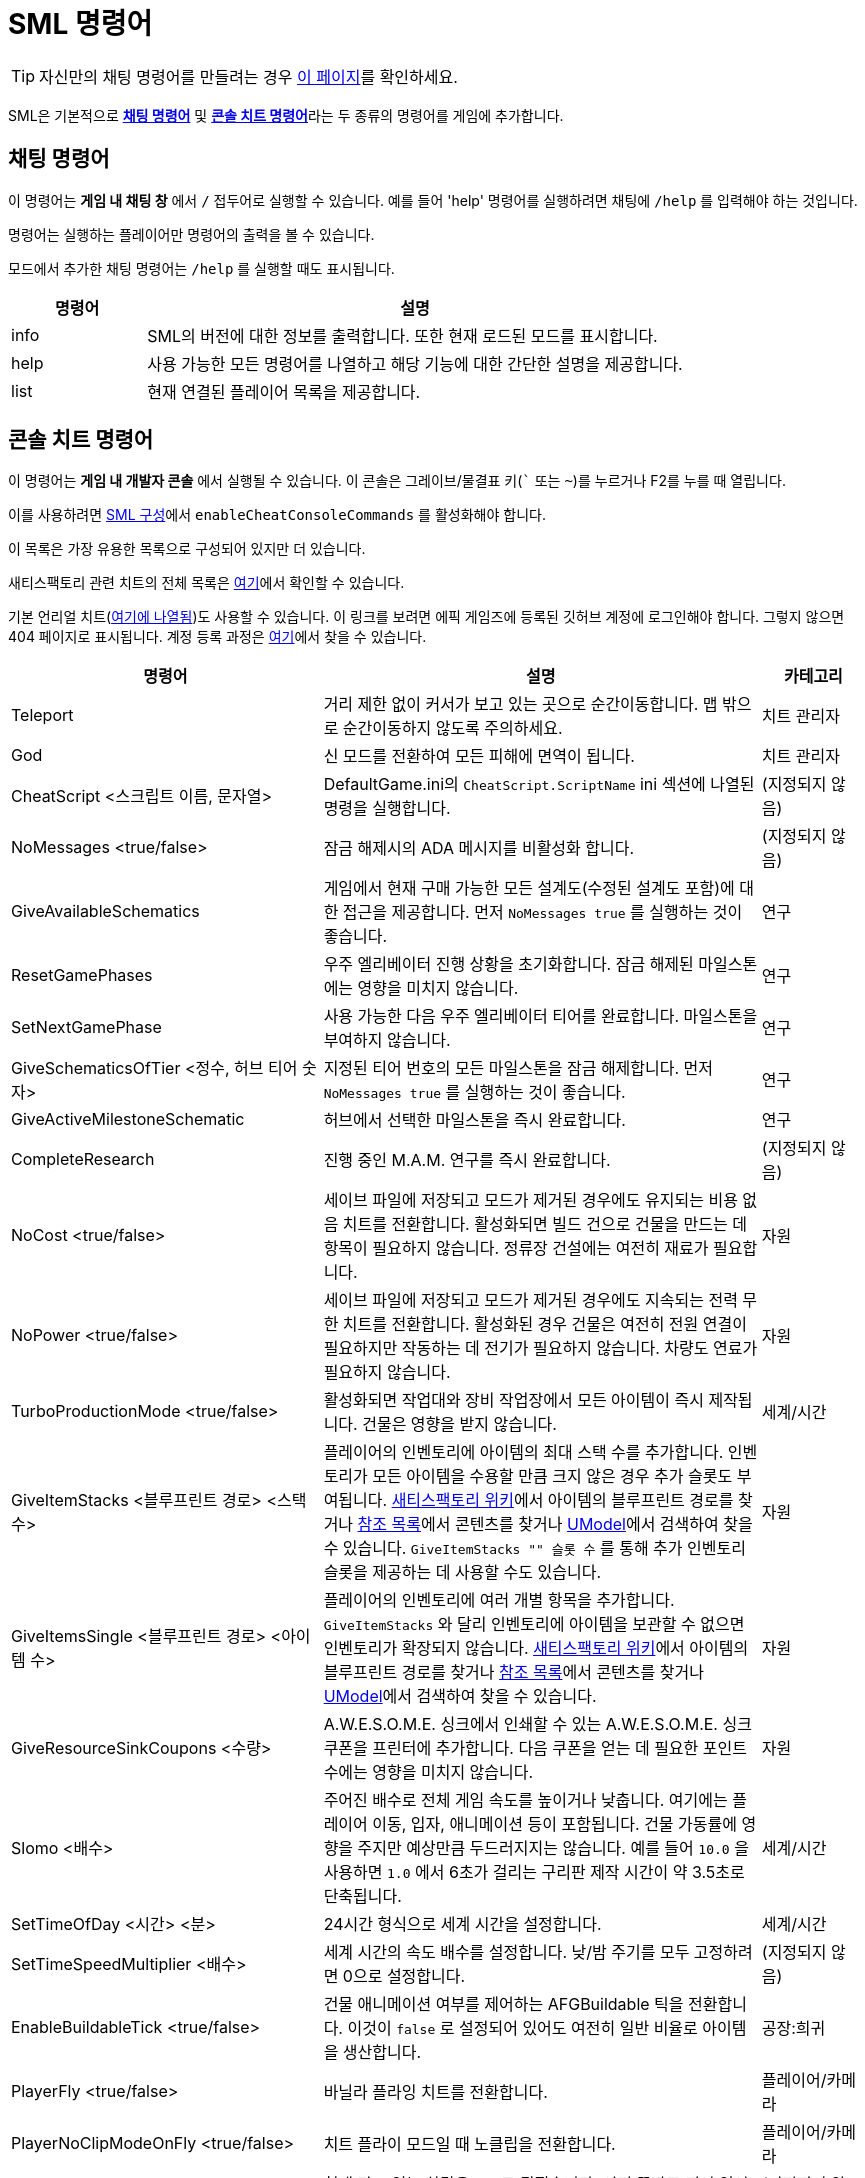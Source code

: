 = SML 명령어

[TIP]
====
자신만의 채팅 명령어를 만들려는 경우 xref:Development/ModLoader/ChatCommands.adoc[이 페이지]를 확인하세요.
====

SML은 기본적으로 xref:#_채팅_명령어[*채팅 명령어*] 및 xref:_콘솔_치트_명령어[*콘솔 치트 명령어*]라는 두 종류의 명령어를 게임에 추가합니다.

== 채팅 명령어

이 명령어는 *게임 내 채팅 창* 에서 `/` 접두어로 실행할 수 있습니다.
예를 들어 'help' 명령어를 실행하려면 채팅에 `/help` 를 입력해야 하는 것입니다.

명령어는 실행하는 플레이어만 명령어의 출력을 볼 수 있습니다.

모드에서 추가한 채팅 명령어는 `/help` 를 실행할 때도 표시됩니다.

[cols="1,4a"]
|===
|명령어 |설명

|info
|SML의 버전에 대한 정보를 출력합니다.
또한 현재 로드된 모드를 표시합니다.

|help
|사용 가능한 모든 명령어를 나열하고 해당 기능에 대한 간단한 설명을 제공합니다.

|list
|현재 연결된 플레이어 목록을 제공합니다.
|===

// == Development Mode Only commands

// To enable these commands, you must have the `developmentMode` setting enabled in the xref:SMLConfiguration.adoc[SML config file]. This list may not be up to date, and commands listed here may not function as expected.

// [cols="1,4a"]
// |===
// |Command |Description

// |None at the moment.
// |
// |===

== 콘솔 치트 명령어

이 명령어는 *게임 내 개발자 콘솔* 에서 실행될 수 있습니다. 이 콘솔은 그레이브/물결표 키(``` 또는 `~`)를 누르거나 F2를 누를 때 열립니다.

이를 사용하려면 xref:SMLConfiguration.adoc[SML 구성]에서 `enableCheatConsoleCommands` 를 활성화해야 합니다.

이 목록은 가장 유용한 목록으로 구성되어 있지만 더 있습니다.

새티스팩토리 관련 치트의 전체 목록은 https://github.com/satisfactorymodding/SatisfactoryModLoader/blob/sml-dev/Source/FactoryGame/Public/FGCheatManager.h[여기]에서 확인할 수 있습니다.

기본 언리얼 치트(https://github.com/SatisfactoryModdingUE/UnrealEngine/blob/4.25.3-CSS/Engine/Source/Runtime/Engine/Classes/GameFramework/CheatManager.h[여기에 나열됨])도 사용할 수 있습니다.
이 링크를 보려면 에픽 게임즈에 등록된 깃허브 계정에 로그인해야 합니다.
그렇지 않으면 404 페이지로 표시됩니다.
계정 등록 과정은 xref:Development/BeginnersGuide/dependencies.adoc#_unreal_engine_4_custom_engine[여기]에서 찾을 수 있습니다.

[cols="2,4a,1"]
|===
|명령어 |설명 |카테고리

// From UE CheatManager

|Teleport
| 거리 제한 없이 커서가 보고 있는 곳으로 순간이동합니다.
맵 밖으로 순간이동하지 않도록 주의하세요.
| 치트 관리자

|God
| 신 모드를 전환하여 모든 피해에 면역이 됩니다.
| 치트 관리자

|CheatScript <스크립트 이름, 문자열>
| DefaultGame.ini의 `CheatScript.ScriptName` ini 섹션에 나열된 명령을 실행합니다.
| (지정되지 않음)

// From FGCheatManager

|NoMessages <true/false>
| 잠금 해제시의 ADA 메시지를 비활성화 합니다.
| (지정되지 않음)

|GiveAvailableSchematics 
| 게임에서 현재 구매 가능한 모든 설계도(수정된 설계도 포함)에 대한 접근을 제공합니다.
먼저 `NoMessages true` 를 실행하는 것이 좋습니다.
| 연구

|ResetGamePhases
| 우주 엘리베이터 진행 상황을 초기화합니다.
잠금 해제된 마일스톤에는 영향을 미치지 않습니다.
| 연구

|SetNextGamePhase
| 사용 가능한 다음 우주 엘리베이터 티어를 완료합니다.
마일스톤을 부여하지 않습니다.
| 연구

|GiveSchematicsOfTier <정수, 허브 티어 숫자>
| 지정된 티어 번호의 모든 마일스톤을 잠금 해제합니다.
먼저 `NoMessages true` 를 실행하는 것이 좋습니다.
| 연구

|GiveActiveMilestoneSchematic
| 허브에서 선택한 마일스톤을 즉시 완료합니다.
| 연구

|CompleteResearch 
| 진행 중인 M.A.M. 연구를 즉시 완료합니다.
| (지정되지 않음)

|NoCost <true/false>
| 세이브 파일에 저장되고 모드가 제거된 경우에도 유지되는 비용 없음 치트를 전환합니다.
활성화되면 빌드 건으로 건물을 만드는 데 항목이 필요하지 않습니다.
정류장 건설에는 여전히 재료가 필요합니다.
| 자원

|NoPower <true/false>
| 세이브 파일에 저장되고 모드가 제거된 경우에도 지속되는 전력 무한 치트를 전환합니다.
활성화된 경우 건물은 여전히 전원 연결이 필요하지만 작동하는 데 전기가 필요하지 않습니다.
차량도 연료가 필요하지 않습니다.
| 자원

|TurboProductionMode <true/false>
| 활성화되면 작업대와 장비 작업장에서 모든 아이템이 즉시 제작됩니다.
건물은 영향을 받지 않습니다.
| 세계/시간

|GiveItemStacks <블루프린트 경로> <스택 수>
| 플레이어의 인벤토리에 아이템의 최대 스택 수를 추가합니다.
인벤토리가 모든 아이템을 수용할 만큼 크지 않은 경우 추가 슬롯도 부여됩니다.
https://satisfactory.gamepedia.com/[새티스팩토리 위키]에서 아이템의 블루프린트 경로를 찾거나 https://github.com/Goz3rr/SatisfactorySaveEditor/tree/master/Reference%20Materials[참조 목록]에서 콘텐츠를 찾거나 https://www.gildor.org/en/projects/umodel[UModel]에서 검색하여 찾을 수 있습니다.
`GiveItemStacks "" 슬롯 수` 를 통해 추가 인벤토리 슬롯을 제공하는 데 사용할 수도 있습니다.
| 자원

|GiveItemsSingle <블루프린트 경로> <아이템 수>
| 플레이어의 인벤토리에 여러 개별 항목을 추가합니다.
`GiveItemStacks` 와 달리 인벤토리에 아이템을 보관할 수 없으면 인벤토리가 확장되지 않습니다.
https://satisfactory.gamepedia.com/[새티스팩토리 위키]에서 아이템의 블루프린트 경로를 찾거나 https://github.com/Goz3rr/SatisfactorySaveEditor/tree/master/Reference%20Materials[참조 목록]에서 콘텐츠를 찾거나 https://www.gildor.org/en/projects/umodel[UModel]에서 검색하여 찾을 수 있습니다.
| 자원

|GiveResourceSinkCoupons <수량>
| A.W.E.S.O.M.E. 싱크에서 인쇄할 수 있는 A.W.E.S.O.M.E. 싱크 쿠폰을 프린터에 추가합니다.
다음 쿠폰을 얻는 데 필요한 포인트 수에는 영향을 미치지 않습니다.
| 자원

|Slomo <배수>
| 주어진 배수로 전체 게임 속도를 높이거나 낮춥니다.
여기에는 플레이어 이동, 입자, 애니메이션 등이 포함됩니다.
건물 가동률에 영향을 주지만 예상만큼 두드러지지는 않습니다.
예를 들어 `10.0` 을 사용하면 `1.0` 에서 6초가 걸리는 구리판 제작 시간이 약 3.5초로 단축됩니다.
| 세계/시간

|SetTimeOfDay <시간> <분>
| 24시간 형식으로 세계 시간을 설정합니다.
| 세계/시간

|SetTimeSpeedMultiplier <배수>
| 세계 시간의 속도 배수를 설정합니다.
낮/밤 주기를 모두 고정하려면 0으로 설정합니다.
| (지정되지 않음)

|EnableBuildableTick <true/false>
| 건물 애니메이션 여부를 제어하는 AFGBuildable 틱을 전환합니다.
이것이 `false` 로 설정되어 있어도 여전히 일반 비율로 아이템을 생산합니다.
| 공장:희귀

|PlayerFly <true/false>
| 바닐라 플라잉 치트를 전환합니다.
| 플레이어/카메라

|PlayerNoClipModeOnFly <true/false>
| 치트 플라이 모드일 때 노클립을 전환합니다.
| 플레이어/카메라

|FlipVehicle
| 현재 타고 있는 차량을 180도 뒤집습니다.
이미 똑바로 되어 있어도 똑같이 뒤집습니다.
| (지정되지 않음)

|ResetAllFactoryLegsToZero <true/false>
| 모든 건물의 지지대를 기본 높이로 재설정합니다.
논리형 인수는 "repopulateEmptyLegs"(아마도 삭제된 경우)를 제어합니다.
| (지정되지 않음)

|RebuildFactoryLegsOneTileAroundPlayer
| 플레이어 근처 건물의 지지대를 다시 계산합니다.
간격이 너무 크면 0으로 재설정됩니다.
| (지정되지 않음)

|FillAllFreightCars <퍼센트, 실수>
| 이름과 설명이 없는 플레이스홀더 아이템으로 맵의 모든 화물칸을 채웁니다.
인수는 가득 찬 정도를 제어하며 1.0은 100%입니다.
이 명령이 실행될 때 이미 아이템이 있던 화물칸은 채우기 비율로 설정되는 대신 아이템이 비워집니다.
| (지정되지 않음)

|EmptyAllFreightCars
| 내용물 맵에 있는 모든 화물칸을 비웁니다.
| (지정되지 않음)

|HideAllBuildings <true/false>
| 모든 공장 건물을 전환합니다.
여전히 충돌될 수 있습니다.
| 표시

|ShowFactoryOnly <true/false>
| 스카이박스와 조명을 포함한 모든 지형을 전환합니다.
활성화되면 손전등을 비활성화합니다.
여전히 충돌될 수 있습니다.
| 표시

|ForceSpawnCreatures
| 생명체가 아직 스폰되도록 설정되지 않은 경우에도(주야간 제한 등으로 인해)
활성화 된 생성기가 생명체를 스폰하도록 강제합니다.
| 세계/시간

// Crashes/bad

// `OpenModMap` takes you to the menu from a save and does nothing once there?

|===

